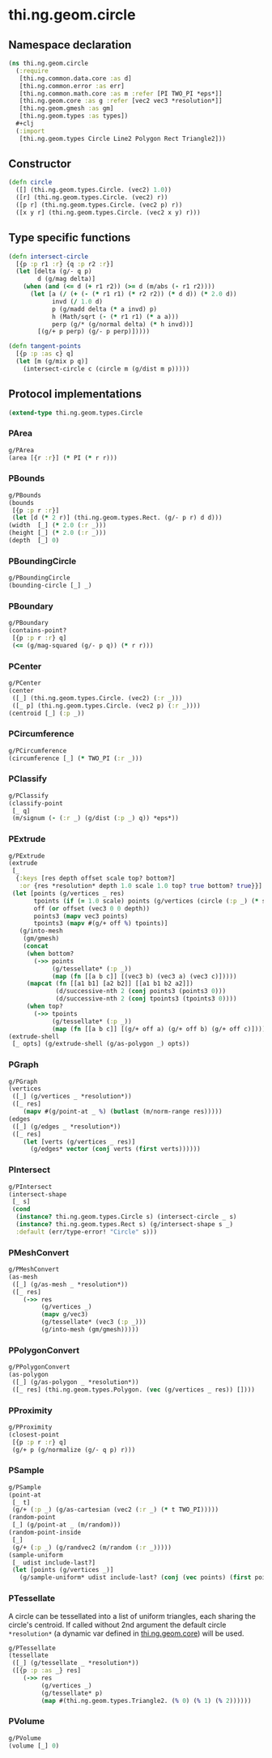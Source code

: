 #+SEQ_TODO:       TODO(t) INPROGRESS(i) WAITING(w@) | DONE(d) CANCELED(c@)
#+TAGS:           write(w) update(u) fix(f) verify(v) noexport(n)
#+EXPORT_EXCLUDE_TAGS: noexport

* thi.ng.geom.circle
** Namespace declaration
#+BEGIN_SRC clojure :tangle babel/src/cljx/thi/ng/geom/circle.cljx :mkdirp yes :padline no
  (ns thi.ng.geom.circle
    (:require
     [thi.ng.common.data.core :as d]
     [thi.ng.common.error :as err]
     [thi.ng.common.math.core :as m :refer [PI TWO_PI *eps*]]
     [thi.ng.geom.core :as g :refer [vec2 vec3 *resolution*]]
     [thi.ng.geom.gmesh :as gm]
     [thi.ng.geom.types :as types])
    #+clj
    (:import
     [thi.ng.geom.types Circle Line2 Polygon Rect Triangle2]))
#+END_SRC
** Constructor
#+BEGIN_SRC clojure :tangle babel/src/cljx/thi/ng/geom/circle.cljx
  (defn circle
    ([] (thi.ng.geom.types.Circle. (vec2) 1.0))
    ([r] (thi.ng.geom.types.Circle. (vec2) r))
    ([p r] (thi.ng.geom.types.Circle. (vec2 p) r))
    ([x y r] (thi.ng.geom.types.Circle. (vec2 x y) r)))
#+END_SRC
** Type specific functions
#+BEGIN_SRC clojure :tangle babel/src/cljx/thi/ng/geom/circle.cljx
  (defn intersect-circle
    [{p :p r1 :r} {q :p r2 :r}]
    (let [delta (g/- q p)
          d (g/mag delta)]
      (when (and (<= d (+ r1 r2)) (>= d (m/abs (- r1 r2))))
        (let [a (/ (+ (- (* r1 r1) (* r2 r2)) (* d d)) (* 2.0 d))
              invd (/ 1.0 d)
              p (g/madd delta (* a invd) p)
              h (Math/sqrt (- (* r1 r1) (* a a)))
              perp (g/* (g/normal delta) (* h invd))]
          [(g/+ p perp) (g/- p perp)]))))
  
  (defn tangent-points
    [{p :p :as c} q]
    (let [m (g/mix p q)]
      (intersect-circle c (circle m (g/dist m p)))))
#+END_SRC
** Protocol implementations
#+BEGIN_SRC clojure :tangle babel/src/cljx/thi/ng/geom/circle.cljx
  (extend-type thi.ng.geom.types.Circle
#+END_SRC
*** PArea
#+BEGIN_SRC clojure :tangle babel/src/cljx/thi/ng/geom/circle.cljx
  g/PArea
  (area [{r :r}] (* PI (* r r)))
#+END_SRC
*** PBounds
#+BEGIN_SRC clojure :tangle babel/src/cljx/thi/ng/geom/circle.cljx
  g/PBounds
  (bounds
   [{p :p r :r}]
   (let [d (* 2 r)] (thi.ng.geom.types.Rect. (g/- p r) d d)))
  (width  [_] (* 2.0 (:r _)))
  (height [_] (* 2.0 (:r _)))
  (depth  [_] 0)
#+END_SRC
*** PBoundingCircle
#+BEGIN_SRC clojure :tangle babel/src/cljx/thi/ng/geom/circle.cljx
  g/PBoundingCircle
  (bounding-circle [_] _)
#+END_SRC
*** PBoundary
#+BEGIN_SRC clojure :tangle babel/src/cljx/thi/ng/geom/circle.cljx
  g/PBoundary
  (contains-point?
   [{p :p r :r} q]
   (<= (g/mag-squared (g/- p q)) (* r r)))
#+END_SRC
*** PCenter
#+BEGIN_SRC clojure :tangle babel/src/cljx/thi/ng/geom/circle.cljx
  g/PCenter
  (center
   ([_] (thi.ng.geom.types.Circle. (vec2) (:r _)))
   ([_ p] (thi.ng.geom.types.Circle. (vec2 p) (:r _))))
  (centroid [_] (:p _))
#+END_SRC
*** PCircumference
#+BEGIN_SRC clojure :tangle babel/src/cljx/thi/ng/geom/circle.cljx
  g/PCircumference
  (circumference [_] (* TWO_PI (:r _)))
#+END_SRC
*** PClassify
#+BEGIN_SRC clojure :tangle babel/src/cljx/thi/ng/geom/circle.cljx
  g/PClassify
  (classify-point
   [_ q]
   (m/signum (- (:r _) (g/dist (:p _) q)) *eps*))
#+END_SRC
*** PExtrude
#+BEGIN_SRC clojure :tangle babel/src/cljx/thi/ng/geom/circle.cljx
  g/PExtrude
  (extrude
   [_
    {:keys [res depth offset scale top? bottom?]
     :or {res *resolution* depth 1.0 scale 1.0 top? true bottom? true}}]
   (let [points (g/vertices _ res)
         tpoints (if (= 1.0 scale) points (g/vertices (circle (:p _) (* scale (:r _))) res))
         off (or offset (vec3 0 0 depth))
         points3 (mapv vec3 points)
         tpoints3 (mapv #(g/+ off %) tpoints)]
     (g/into-mesh
      (gm/gmesh)
      (concat
       (when bottom?
         (->> points
              (g/tessellate* (:p _))
              (map (fn [[a b c]] [(vec3 b) (vec3 a) (vec3 c)]))))
       (mapcat (fn [[a1 b1] [a2 b2]] [[a1 b1 b2 a2]])
               (d/successive-nth 2 (conj points3 (points3 0)))
               (d/successive-nth 2 (conj tpoints3 (tpoints3 0))))
       (when top?
         (->> tpoints
              (g/tessellate* (:p _))
              (map (fn [[a b c]] [(g/+ off a) (g/+ off b) (g/+ off c)]))))))))
  (extrude-shell
   [_ opts] (g/extrude-shell (g/as-polygon _) opts))
#+END_SRC
*** PGraph
#+BEGIN_SRC clojure :tangle babel/src/cljx/thi/ng/geom/circle.cljx
  g/PGraph
  (vertices
   ([_] (g/vertices _ *resolution*))
   ([_ res]
      (mapv #(g/point-at _ %) (butlast (m/norm-range res)))))
  (edges
   ([_] (g/edges _ *resolution*))
   ([_ res]
      (let [verts (g/vertices _ res)]
        (g/edges* vector (conj verts (first verts))))))
#+END_SRC
*** PIntersect
#+BEGIN_SRC clojure :tangle babel/src/cljx/thi/ng/geom/circle.cljx
  g/PIntersect
  (intersect-shape
   [_ s]
   (cond
    (instance? thi.ng.geom.types.Circle s) (intersect-circle _ s)
    (instance? thi.ng.geom.types.Rect s) (g/intersect-shape s _)
    :default (err/type-error! "Circle" s)))
#+END_SRC
*** PMeshConvert
#+BEGIN_SRC clojure :tangle babel/src/cljx/thi/ng/geom/circle.cljx
  g/PMeshConvert
  (as-mesh
   ([_] (g/as-mesh _ *resolution*))
   ([_ res]
      (->> res
           (g/vertices _)
           (mapv g/vec3)
           (g/tessellate* (vec3 (:p _)))
           (g/into-mesh (gm/gmesh)))))
#+END_SRC
*** PPolygonConvert
#+BEGIN_SRC clojure :tangle babel/src/cljx/thi/ng/geom/circle.cljx
  g/PPolygonConvert
  (as-polygon
   ([_] (g/as-polygon _ *resolution*))
   ([_ res] (thi.ng.geom.types.Polygon. (vec (g/vertices _ res)) [])))
#+END_SRC
*** PProximity
#+BEGIN_SRC clojure :tangle babel/src/cljx/thi/ng/geom/circle.cljx
  g/PProximity
  (closest-point
   [{p :p r :r} q]
   (g/+ p (g/normalize (g/- q p) r)))
#+END_SRC
*** PSample
#+BEGIN_SRC clojure :tangle babel/src/cljx/thi/ng/geom/circle.cljx
  g/PSample
  (point-at
   [_ t]
   (g/+ (:p _) (g/as-cartesian (vec2 (:r _) (* t TWO_PI)))))
  (random-point
   [_] (g/point-at _ (m/random)))
  (random-point-inside
   [_]
   (g/+ (:p _) (g/randvec2 (m/random (:r _)))))
  (sample-uniform
   [_ udist include-last?]
   (let [points (g/vertices _)]
     (g/sample-uniform* udist include-last? (conj (vec points) (first points)))))
#+END_SRC
*** PTessellate
     A circle can be tessellated into a list of uniform triangles,
     each sharing the circle's centroid. If called without 2nd
     argument the default circle =*resolution*= (a dynamic var defined
     in [[file:geom.org][thi.ng.geom.core]]) will be used.
#+BEGIN_SRC clojure :tangle babel/src/cljx/thi/ng/geom/circle.cljx
  g/PTessellate
  (tessellate
   ([_] (g/tessellate _ *resolution*))
   ([{p :p :as _} res]
      (->> res
           (g/vertices _)
           (g/tessellate* p)
           (map #(thi.ng.geom.types.Triangle2. (% 0) (% 1) (% 2))))))
#+END_SRC
*** PVolume
#+BEGIN_SRC clojure :tangle babel/src/cljx/thi/ng/geom/circle.cljx
  g/PVolume
  (volume [_] 0)
#+END_SRC
*** End of implementations                                         :noexport:
#+BEGIN_SRC clojure :tangle babel/src/cljx/thi/ng/geom/circle.cljx
  )
#+END_SRC
